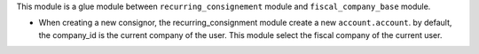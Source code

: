 This module is a glue module between ``recurring_consignement`` module
and ``fiscal_company_base`` module.

* When creating a new consignor, the recurring_consignment module
  create a new ``account.account``. by default, the company_id is the current
  company of the user. This module select the fiscal company of the current user.
